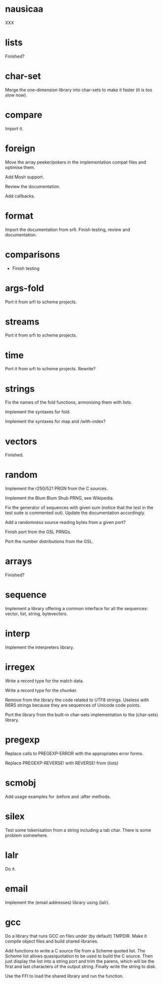 * nausicaa

  XXX

* lists

  Finished?

* char-set

  Merge the one-dimension  library into char-sets to make  it faster (it
  is too slow now).

* compare

  Import it.

* foreign

  Move the  array peeker/pokers in  the implementation compat  files and
  optimise them.

  Add Mosh support.

  Review the documentation.

  Add callbacks.

* format

  Import the documentation from srfi.
  Finish testing, review and documentation.

* comparisons

  * Finish testing

* args-fold

  Port it from srfi to scheme projects.

* streams

  Port it from srfi to scheme projects.

* time

  Port it from srfi to scheme projects.
  Rewrite?

* strings

  Fix the names of the fold functions, armonising them with lists.

  Implement the syntaxes for fold.

  Implement the syntaxes for map and /with-index?

* vectors

  Finished.

* random

  Implement the r250/521 PRGN from the C sources.

  Implement the Blum Blum Shub PRNG, see Wikipedia.

  Fix the generator of sequences with given sum (notice that the test in
  the  test   suite  is   commented  out).   Update   the  documentation
  accordingly.

  Add a randomness source reading bytes from a given port?

  Finish port from the GSL PRNGs.

  Port the number distributions from the GSL.

* arrays

  Finished?

* sequence

  Implement a library offering a common interface for all the sequences:
  vector, list, string, bytevectors.

* interp

  Implement the interpreters library.

* irregex

  Write a record type for the match data.

  Write a record type for the chunker.

  Remove from  the library  the code related  to UTF8  strings.  Useless
  with R6RS strings because they are sequences of Unicode code points.

  Port  the library from  the built-in  char-sets implementation  to the
  (char-sets) library.

* pregexp

  Replace calls to PREGEXP-ERROR with the appropriates error forms.

  Replace PREGEXP-REVERSE! with REVERSE! from (lists)

* scmobj

  Add usage examples for :before and :after methods.

* silex

  Test some tokenisation  from a string including a  tab char.  There is
  some problem somewhere.

* lalr

  Do it.

* email

  Implement the (email addresses) library using (lalr).

* gcc

  Do a library  that runs GCC on files under  (by default) TMPDIR.  Make
  it compile object files and build shared libraries.

  Add functions to write a C source file from a Scheme quoted list.  The
  Scheme list  allows quasiquotation to be  used to build  the C source.
  Then just  display the list  into a string  port and trim  the parens,
  which  will be the  first and  last characters  of the  output string.
  Finally write the string to disk.

  Use the FFI to load the shared library and run the function.

